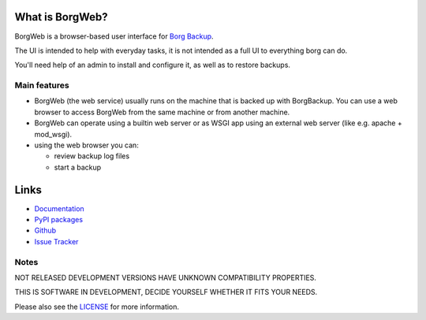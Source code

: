 What is BorgWeb?
================

BorgWeb is a browser-based user interface for `Borg Backup <https://borgweb.readthedocs.io/>`_.

The UI is intended to help with everyday tasks, it is not intended as a full UI to everything borg can do.

You'll need help of an admin to install and configure it, as well as to restore backups.

Main features
-------------

- BorgWeb (the web service) usually runs on the machine that is backed up with
  BorgBackup. You can use a web browser to access BorgWeb from the same
  machine or from another machine.
- BorgWeb can operate using a builtin web server or as WSGI app using an
  external web server (like e.g. apache + mod_wsgi).
- using the web browser you can:

  * review backup log files
  * start a backup


Links
=====

* `Documentation <https://borgweb.readthedocs.io/en/latest/>`_
* `PyPI packages <https://pypi.python.org/pypi/borgweb/>`_
* `Github <https://github.com/borgbackup/borgweb/>`_
* `Issue Tracker <https://github.com/borgbackup/borgweb/issues/>`_


Notes
-----

NOT RELEASED DEVELOPMENT VERSIONS HAVE UNKNOWN COMPATIBILITY PROPERTIES.

THIS IS SOFTWARE IN DEVELOPMENT, DECIDE YOURSELF WHETHER IT FITS YOUR NEEDS.

Please also see the `LICENSE <https://github.com/borgbackup/borgweb/blob/master/LICENSE>`_ for more information.
